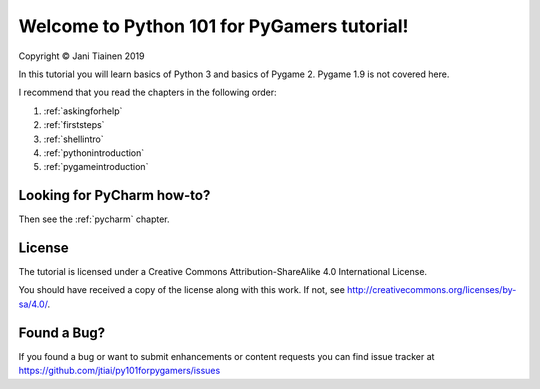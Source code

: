 Welcome to Python 101 for PyGamers tutorial!
============================================

Copyright © Jani Tiainen 2019

In this tutorial you will learn basics of Python 3 and basics of
Pygame 2. Pygame 1.9 is not covered here.

I recommend that you read the chapters in the following order:

#. :ref:`askingforhelp`
#. :ref:`firststeps`
#. :ref:`shellintro`
#. :ref:`pythonintroduction`
#. :ref:`pygameintroduction`

Looking for PyCharm how-to?
---------------------------

Then see the :ref:`pycharm` chapter.

License
-------

The tutorial is licensed under a 
Creative Commons Attribution-ShareAlike 4.0 International License.

You should have received a copy of the license along with this
work. If not, see http://creativecommons.org/licenses/by-sa/4.0/.

.. image:: _static/by-sa.png
    :width: 100
    :align: center

Found a Bug?
------------

If you found a bug or want to submit enhancements or content requests you can
find issue tracker at https://github.com/jtiai/py101forpygamers/issues
